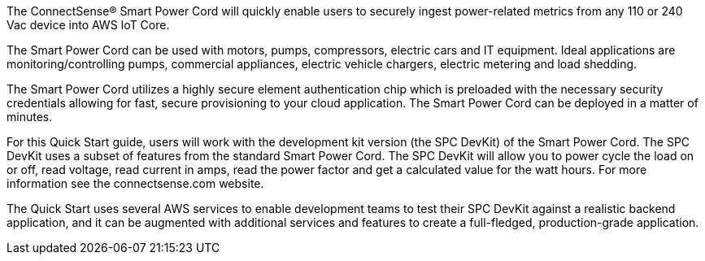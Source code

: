 The ConnectSense® Smart Power Cord will quickly enable users to securely ingest power-related metrics from any 110 or 240 Vac device into AWS IoT Core. 

The Smart Power Cord can be used with motors, pumps, compressors, electric cars and IT equipment. Ideal applications are monitoring/controlling pumps, commercial appliances, electric vehicle chargers, electric metering and load shedding. 

The Smart Power Cord utilizes a highly secure element authentication chip which is preloaded with the necessary security credentials allowing for fast, secure provisioning to your cloud application.  The Smart Power Cord can be deployed in a matter of minutes.  

For this Quick Start guide, users will work with the development kit version (the SPC DevKit) of the Smart Power Cord. The SPC DevKit uses a subset of features from the standard Smart Power Cord.  The SPC DevKit will allow you to power cycle the load on or off, read voltage, read current in amps, read the power factor and get a calculated value for the watt hours. For more information see the connectsense.com website. 

//TODO Dylan, what URL could we point to more specifically for the SPC DevKit version?

The Quick Start uses several AWS services to enable development teams to test their SPC DevKit against a realistic backend application, and it can be augmented with additional services and features to create a full-fledged, production-grade application.

//TODO Dylan, I'm having trouble getting my head around what "DevKit version of the Smart Power Cord," means. Would you please provide a definition of the kit from a newbie point of view: what's in it, who uses it, when, and for what purpose?